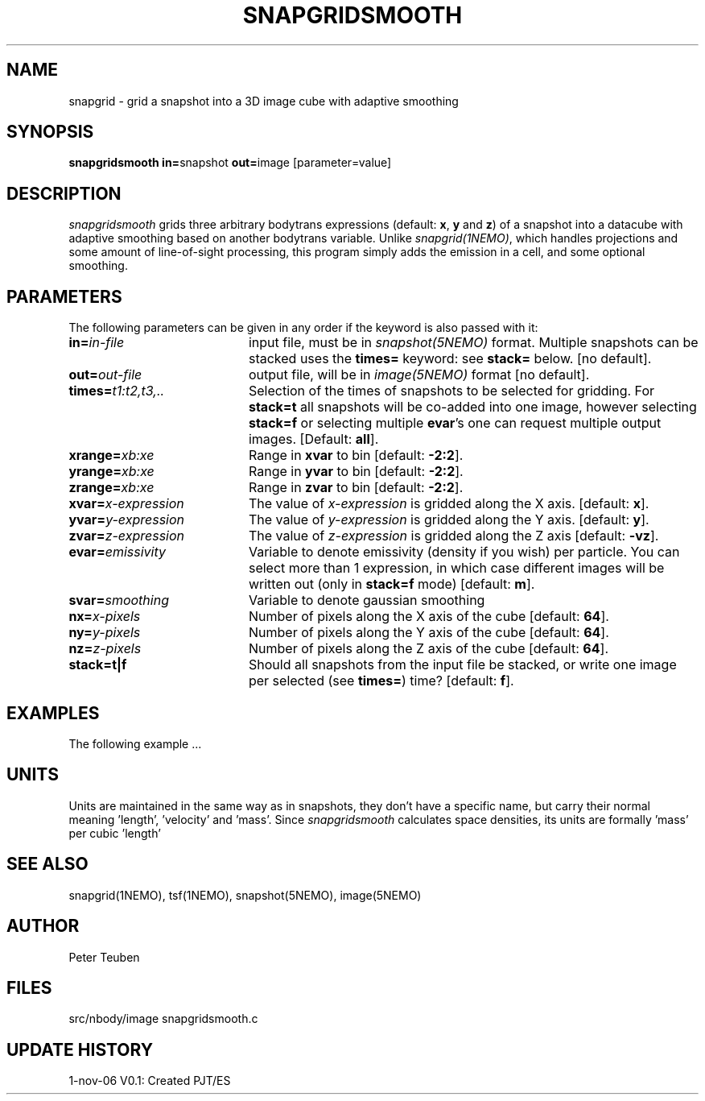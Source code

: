.TH SNAPGRIDSMOOTH 1NEMO "1 November 2006"
.SH NAME
snapgrid \- grid a snapshot into a 3D image cube with adaptive smoothing
.SH SYNOPSIS
.PP
\fBsnapgridsmooth in=\fPsnapshot \fBout=\fPimage [parameter=value]
.SH DESCRIPTION
\fIsnapgridsmooth\fP grids three arbitrary bodytrans expressions 
(default: \fBx\fP, \fBy\fP and \fBz\fP) of a snapshot into a datacube
with adaptive smoothing based on another bodytrans variable. Unlike
\fIsnapgrid(1NEMO)\fP, which handles projections and some amount 
of line-of-sight processing, this program simply adds the emission
in a cell, and some optional smoothing.
.PP 
.SH PARAMETERS
The following parameters can be given in any order if the keyword is also passed with it:
.TP 20
\fBin=\fIin-file\fP
input file, must be in \fIsnapshot(5NEMO)\fP format. Multiple snapshots can
be stacked uses the \fBtimes=\fP keyword: see \fBstack=\fP below.  [no default].
.TP
\fBout=\fIout-file\fP
output file, will be in \fIimage(5NEMO)\fP format [no default].
.TP
\fBtimes=\fP\fIt1:t2,t3,..\fP
Selection of the times of snapshots to be selected for gridding.
For \fBstack=t\fP all snapshots will be co-added into one image,
however selecting \fBstack=f\fP or selecting multiple \fBevar\fP's
one can request multiple output images.
[Default: \fBall\fP].
.TP
\fBxrange=\fIxb:xe\fP
Range in \fBxvar\fP to bin [default: \fB-2:2\fP].
.TP
\fByrange=\fIxb:xe\fP
Range in \fByvar\fP to bin [default: \fB-2:2\fP].
.TP
\fBzrange=\fIxb:xe\fP
Range in \fBzvar\fP to bin [default: \fB-2:2\fP].
.TP
\fBxvar=\fP\fIx-expression\fP
The value of \fIx-expression\fP is gridded along the X axis.
[default: \fBx\fP].
.TP
\fByvar=\fP\fIy-expression\fP
The value of \fIy-expression\fP is gridded along the Y axis.
[default: \fBy\fP].
.TP
\fBzvar=\fP\fIz-expression\fP
The value of \fIz-expression\fP is gridded along the Z axis
[default: \fB-vz\fP].
.TP
\fBevar=\fIemissivity\fP
Variable to denote emissivity (density if you wish)
per particle. You can select more than 1
expression, in which case different images will be written out
(only in \fBstack=f\fP mode)
[default: \fBm\fP].
.TP
\fBsvar=\fIsmoothing\fP
Variable to denote gaussian smoothing 
.TP
\fBnx=\fIx-pixels\fP
Number of pixels along the X axis of the cube [default: \fB64\fP].
.TP
\fBny=\fIy-pixels\fP
Number of pixels along the Y axis of the cube [default: \fB64\fP].
.TP
\fBnz=\fIz-pixels\fP
Number of pixels along the Z axis of the cube [default: \fB64\fP].
.TP
\fBstack=t|f\fP
Should all snapshots from the input file be stacked, or write one
image per selected (see \fBtimes=\fP) time? [default: \fBf\fP].
.SH EXAMPLES
The following example ...
.SH UNITS
Units are maintained in the same way as in snapshots, they don't have
a specific name, but carry their normal meaning 'length', 'velocity'
and 'mass'. Since \fIsnapgridsmooth\fP calculates space densities,
its units are formally 'mass' per cubic 'length'
.SH "SEE ALSO"
snapgrid(1NEMO), tsf(1NEMO), snapshot(5NEMO), image(5NEMO)
.SH AUTHOR
Peter Teuben
.SH FILES
.nf
.ta +2.5i
src/nbody/image  	snapgridsmooth.c
.fi
.SH "UPDATE HISTORY"
.nf
.ta +1.0i +4.0i
1-nov-06	V0.1: Created	PJT/ES
.fi
